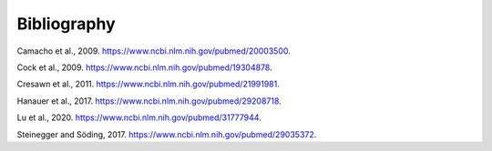 .. _bibliography:

Bibliography
============

.. _camacho2009:

Camacho et al., 2009. https://www.ncbi.nlm.nih.gov/pubmed/20003500.

.. _cock2009:

Cock et al., 2009. https://www.ncbi.nlm.nih.gov/pubmed/19304878.

.. _cresawn2011:

Cresawn et al., 2011. https://www.ncbi.nlm.nih.gov/pubmed/21991981.

.. _hanauer2017:

Hanauer et al., 2017. https://www.ncbi.nlm.nih.gov/pubmed/29208718.


.. _lu2020:

Lu et al., 2020. https://www.ncbi.nlm.nih.gov/pubmed/31777944.


.. _steinegger2017:

Steinegger and Söding, 2017. https://www.ncbi.nlm.nih.gov/pubmed/29035372.
